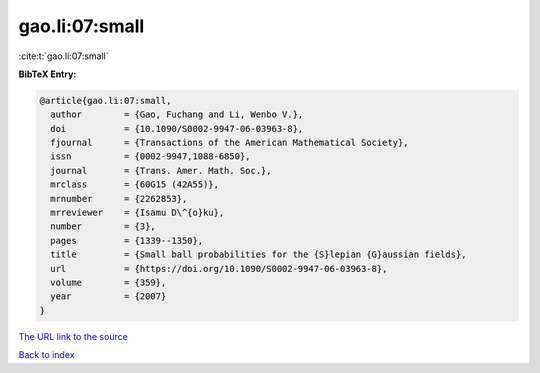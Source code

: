 gao.li:07:small
===============

:cite:t:`gao.li:07:small`

**BibTeX Entry:**

.. code-block:: bibtex

   @article{gao.li:07:small,
     author        = {Gao, Fuchang and Li, Wenbo V.},
     doi           = {10.1090/S0002-9947-06-03963-8},
     fjournal      = {Transactions of the American Mathematical Society},
     issn          = {0002-9947,1088-6850},
     journal       = {Trans. Amer. Math. Soc.},
     mrclass       = {60G15 (42A55)},
     mrnumber      = {2262853},
     mrreviewer    = {Isamu D\^{o}ku},
     number        = {3},
     pages         = {1339--1350},
     title         = {Small ball probabilities for the {S}lepian {G}aussian fields},
     url           = {https://doi.org/10.1090/S0002-9947-06-03963-8},
     volume        = {359},
     year          = {2007}
   }

`The URL link to the source <https://doi.org/10.1090/S0002-9947-06-03963-8>`__


`Back to index <../By-Cite-Keys.html>`__
